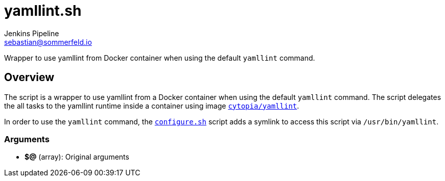 = yamllint.sh
Jenkins Pipeline <sebastian@sommerfeld.io>
:page-toclevels: 1

Wrapper to use yamllint from Docker container when using the default `yamllint` command.

== Overview

The script is a wrapper to use yamllint from a Docker container when using the default `yamllint` command. The script delegates the all tasks to the yamllint runtime inside a container using image `link:https://hub.docker.com/r/cytopia/yamllint[cytopia/yamllint]`.

In order to use the `yamllint` command, the `xref:src_main_vagrantboxes_pegasus_provision_configure.adoc[configure.sh]` script adds a symlink to access this script via `/usr/bin/yamllint`.

=== Arguments

* *$@* (array): Original arguments

